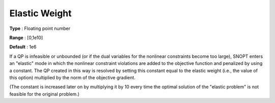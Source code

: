.. _SNOPT_Advanced_-_Elastic_Weight:


Elastic Weight
==============



**Type** :	Floating point number	

**Range** :	[0,1e10]	

**Default** :	1e6	



If a QP is infeasible or unbounded (or if the dual variables for the nonlinear constraints become too large), SNOPT enters an "elastic" mode in which the nonlinear constraint violations are added to the objective function and penalized by using a constant. The QP created in this way is resolved by setting this constant equal to the elastic weight (i.e., the value of this option) multiplied by the norm of the objective gradient.



(The constant is increased later on by multiplying it by 10 every time the optimal solution of the "elastic problem" is not feasible for the original problem.)



